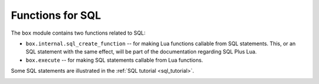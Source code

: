.. _box-sql:

--------------------------------------------------------------------------------
Functions for SQL
--------------------------------------------------------------------------------

The ``box`` module contains two functions related to SQL:

* ``box.internal.sql_create_function`` -- for making Lua functions callable from
  SQL statements. This, or an SQL statement with the same effect, will be part of
  the documentation regarding SQL Plus Lua.

* ``box.execute`` -- for making SQL statements callable from Lua functions.

Some SQL statements are illustrated in the :ref:`SQL tutorial <sql_tutorial>`.

.. _box-sql_box_execute:

.. function:: box.execute(sql-statement[, extra-parameters])

    Execute the SQL statement contained in the sql-statement parameter.

    :param string sql-statement: statement, which should conform to :ref:`the rules for SQL grammar <sql_sql_statements_and_clauses>`
    :param table extra-parameters: optional table for placeholders in the statement

    :return: depends on statement

    .. _box-sql_extra_parameters:

    There are two ways to pass extra parameters for ``box.execute()``:

    * The first way, which is the preferred way, is to put placeholders in the string,
      and pass a second argument, an *extra-parameters* table.
      A placeholder is either a question mark "?", or a colon ":" followed by a name.
      An extra parameter is any Lua expression.
      If placeholders are question marks, then they will be replaced by extra-parameter
      values in corresponding positions, that is, the first ? will be replaced by the first
      extra parameter, the second ? will be replaced by the second extra parameter, and so on.
      If placeholders are :names, then they will be replaced by extra-parameter
      values with corrresponding names.
      For example this request which contains literal values 1 and 'x': |br|
      ``box.execute([[INSERT INTO tt VALUES (1, 'x');]]);`` |br|
      is the same as this request which contains two question-mark placeholders (``?`` and ``?``)
      and a two-element extra-parameters table: |br|
      ``x = {1,'x'}`` |br|
      ``box.execute([[INSERT INTO tt VALUES (?, ?);]], x);`` |br|
      and is the same as this request which contains two :name placeholders (``:a`` and ``:b``)
      and a two-element extra-parameters table with elements named "a" and "b": |br|
      ``box.execute([[INSERT INTO tt VALUES (:a, :b);]], {{[':a']=1},{[':b']='x'}})`` |br|

    * The second way is to concatenate strings.
      For example, this Lua script will insert 10 rows with different primary-key
      values into table t: |br|
      ``for i=1,10,1 do`` |br|
      |nbsp| |nbsp| ``box.execute("insert into t values (" .. i .. ")")`` |br|
      ``end`` |br|
      When creating SQL statements based on user input, application developers
      should beware of `SQL injection <https://en.wikipedia.org/wiki/SQL_injection>`_.
      
    Since ``box.execute()`` is an invocation of a Lua function,
    it either causes an error message or returns a value.

    For some statements the returned value will contain a field named "rowcount".
    For example;

    .. code-block:: tarantoolsession

        tarantool> box.execute([[CREATE TABLE table1 (column1 INT PRIMARY key, column2 VARCHAR(10));]])
        ---
        - rowcount: 1
        ...
        tarantool> box.execute([[INSERT INTO table1 VALUES (55,'Hello SQL world!');]])
        ---
        - rowcount: 1
        ...

    For statements that cause generation of values for PRIMARY KEY AUTOINCREMENT columns,
    there will also be a field named "autoincrement_ids".

    For SELECT statements the returned value will contain a field named "metadata"
    (a table with column names and data types)
    and a field named "rows" (a table with the result set). For example:

    .. code-block:: tarantoolsession

        tarantool> box.execute([[SELECT * FROM table1 WHERE column1 > 0;]])
        ---
        - metadata:
          - name: COLUMN1
            type: integer
          - name: COLUMN2
            type: string
          rows:
          - [55, 'Hello SQL world!']
        ...

    The result structure contains Tarantool/NoSQL data type names in MsgPack format.
    For example, for a statement SELECT "x" FROM t WHERE "x"=5;
    where "x" is an integer column and there is one row,
    the raw data for the result set will look like this:

    .. code-block:: none

        dd 00 00 00 01                  1-element array
        82                              2-element map (for metadata + rows)
        a8 6d 65 74 61 64 61 74 61      string = "metadata"
        91                              1-element array (for column count)
        82                              2-element map (for name + type)
        a4 6e 61 6d 65                  string = "name"
        a1 78                           string = "x"
        a4 74 79 70 6                   string = "type"
        a7 69 6e 74 65 67 65 72         string = "integer"
        a4 72 6f 77 73                  string = "rows"
        91                              1-element array (for row count)
        91                              1-element array (for field count)
        05                              contents

    The order of components within a map is not guaranteed.

    Alternative: if you are using the Tarantool server as a client,
    you can switch languages thus:

    .. code-block:: none

        \set language sql
        \set delimiter ;

    Afterwards, you can enter any SQL statement directly without needing ``box.execute()``.

    There is also an ``execute()`` function available via :ref:`module net.box <net_box-module>`,
    for example after ``conn = net_box.connect(url-string)`` one can say
    ``conn:execute(sql-statement])``.
